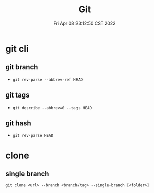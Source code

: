 #+TITLE: Git
#+date: Fri Apr 08 23:12:50 CST 2022
#+categories[]: tool
#+tags[]: git
#+summary: Git

* git cli
** git branch
+ =git rev-parse --abbrev-ref HEAD=
** git tags
+ =git describe --abbrev=0 --tags HEAD=
** git hash
+ =git rev-parse HEAD=

* clone

** single branch

#+begin_src shell
git clone <url> --branch <branch/tag> --single-branch [<folder>]
#+end_src
